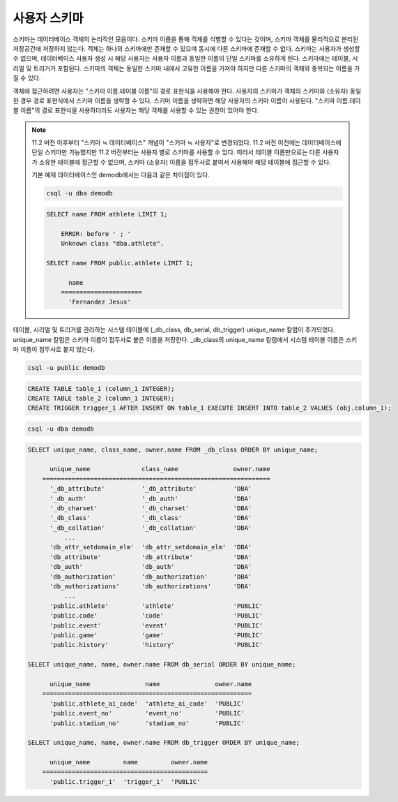 
*************
사용자 스키마
*************

스키마는 데이터베이스 객체의 논리적인 모음이다. 스키마 이름을 통해 객체를 식별할 수 있다는 것이며, 스키마 객체를 물리적으로 분리된 저장공간에 저장하지 않는다. 객체는 하나의 스키마에만 존재할 수 있으며 동시에 다른 스키마에 존재할 수 없다. 스키마는 사용자가 생성할 수 없으며, 데이터베이스 사용자 생성 시 해당 사용자는 사용자 이름과 동일한 이름의 단일 스키마를 소유하게 된다. 스키마에는 테이블, 시리얼 및 트리거가 포함된다. 스키마의 객체는 동일한 스키마 내에서 고유한 이름을 가져야 하지만 다른 스키마의 객체와 중복되는 이름을 가질 수 있다.

객체에 접근하려면 사용자는 "스키마 이름.테이블 이름"의 경로 표현식을 사용해야 한다. 사용자의 스키마가 객체의 스키마와 (소유자) 동일한 경우 경로 표현식에서 스키마 이름을 생략할 수 있다. 스키마 이름을 생략하면 해당 사용자의 스키마 이름이 사용된다. "스키마 이름.테이블 이름"의 경로 표현식을 사용하더라도 사용자는 해당 객체를 사용할 수 있는 권한이 있어야 한다.

.. note::

    11.2 버전 이후부터 "스키마 ≒ 데이터베이스" 개념이 "스키마 ≒ 사용자"로 변경되었다. 11.2 버전 이전에는 데이터베이스에 단일 스키마만 가능했지만 11.2 버전부터는 사용자 별로 스키마를 사용할 수 있다. 따라서 테이블 이름만으로는 다른 사용자가 소유한 테이블에 접근할 수 없으며, 스키마 (소유자) 이름을 접두사로 붙여서 사용해야 해당 테이블에 접근할 수 있다.

    기본 예제 데이터베이스인 demodb에서는 다음과 같은 차이점이 있다.

    .. code-block:: shell

        csql -u dba demodb

    .. code-block:: sql

        SELECT name FROM athlete LIMIT 1;

            ERROR: before ' ; '
            Unknown class "dba.athlete".

        SELECT name FROM public.athlete LIMIT 1;

              name
            ======================
              'Fernandez Jesus'

테이블, 시리얼 및 트리거를 관리하는 시스템 테이블에 (_db_class, db_serial, db_trigger) unique_name 칼럼이 추가되었다. unique_name 칼럼은 스키마 이름이 접두사로 붙은 이름을 저장한다. _db_class의 unique_name 칼럼에서 시스템 테이블 이름은 스키마 이름이 접두사로 붙지 않는다.

.. code-block:: shell

    csql -u public demodb

.. code-block:: sql

    CREATE TABLE table_1 (column_1 INTEGER);
    CREATE TABLE table_2 (column_1 INTEGER);
    CREATE TRIGGER trigger_1 AFTER INSERT ON table_1 EXECUTE INSERT INTO table_2 VALUES (obj.column_1);

.. code-block:: shell

    csql -u dba demodb

.. code-block:: sql

    SELECT unique_name, class_name, owner.name FROM _db_class ORDER BY unique_name;

          unique_name              class_name               owner.name
        ==============================================================
          '_db_attribute'          '_db_attribute'          'DBA'
          '_db_auth'               '_db_auth'               'DBA'
          '_db_charset'            '_db_charset'            'DBA'
          '_db_class'              '_db_class'              'DBA'
          '_db_collation'          '_db_collation'          'DBA'
              ...
          'db_attr_setdomain_elm'  'db_attr_setdomain_elm'  'DBA'
          'db_attribute'           'db_attribute'           'DBA'
          'db_auth'                'db_auth'                'DBA'
          'db_authorization'       'db_authorization'       'DBA'
          'db_authorizations'      'db_authorizations'      'DBA'
              ...
          'public.athlete'         'athlete'                'PUBLIC'
          'public.code'            'code'                   'PUBLIC'
          'public.event'           'event'                  'PUBLIC'
          'public.game'            'game'                   'PUBLIC'
          'public.history'         'history'                'PUBLIC'

    SELECT unique_name, name, owner.name FROM db_serial ORDER BY unique_name;

          unique_name               name               owner.name
        =========================================================
          'public.athlete_ai_code'  'athlete_ai_code'  'PUBLIC'
          'public.event_no'         'event_no'         'PUBLIC'
          'public.stadium_no'       'stadium_no'       'PUBLIC'

    SELECT unique_name, name, owner.name FROM db_trigger ORDER BY unique_name;

          unique_name         name         owner.name
        =============================================
          'public.trigger_1'  'trigger_1'  'PUBLIC'
